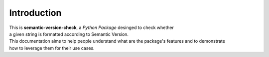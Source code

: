 ============
Introduction
============

| This is **semantic-version-check**, a *Python Package* desinged to check whether
| a given string is formatted according to Semantic Version.


| This documentation aims to help people understand what are the package's features and to demonstrate
| how to leverage them for their use cases.
